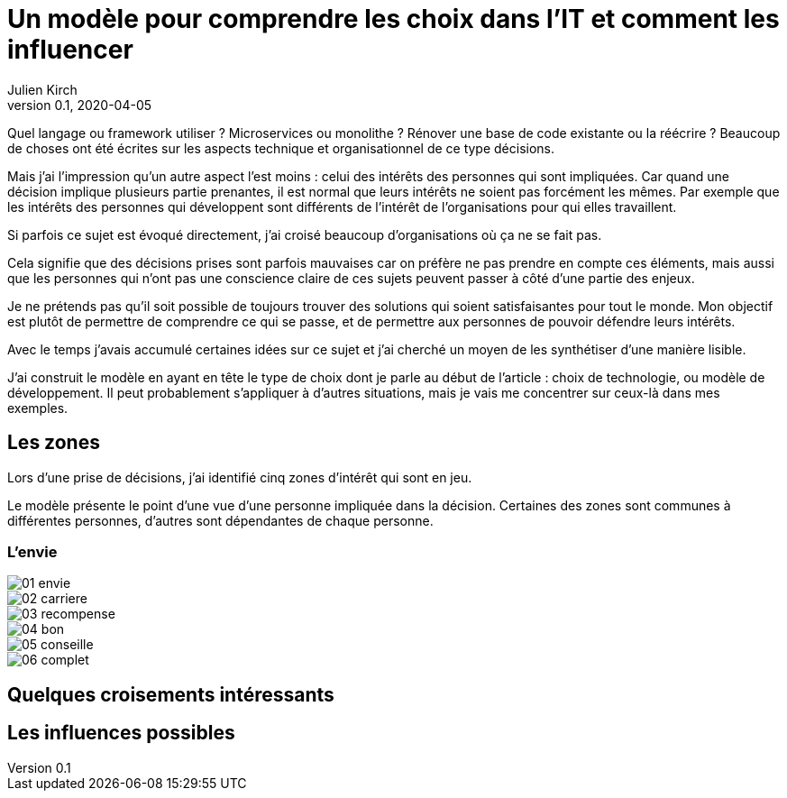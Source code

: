= Un modèle pour comprendre les choix dans l'IT et comment les influencer
Julien Kirch
v0.1, 2020-04-05
:article_lang: fr
:ignore_files: base.xml, prepare.rb

Quel langage ou framework utiliser{nbsp}? Microservices ou monolithe{nbsp}? Rénover une base de code existante ou la réécrire{nbsp}?
Beaucoup de choses ont été écrites sur les aspects technique et organisationnel de ce type décisions.

Mais j'ai l'impression qu'un autre aspect l'est moins{nbsp}: celui des intérêts des personnes qui sont impliquées.
Car quand une décision implique plusieurs partie prenantes, il est normal que leurs intérêts ne soient pas forcément les mêmes.
Par exemple que les intérêts des personnes qui développent sont différents de l'intérêt de l'organisations pour qui elles travaillent.

Si parfois ce sujet est évoqué directement, j'ai croisé beaucoup d'organisations où ça ne se fait pas.

Cela signifie que des décisions prises sont parfois mauvaises car on préfère ne pas prendre en compte ces éléments, mais aussi que les personnes qui n'ont pas une conscience claire de ces sujets peuvent passer à côté d'une partie des enjeux.

Je ne prétends pas qu'il soit possible de toujours trouver des solutions qui soient satisfaisantes pour tout le monde.
Mon objectif est plutôt de permettre de comprendre ce qui se passe, et de permettre aux personnes de pouvoir défendre leurs intérêts.

Avec le temps j'avais accumulé certaines idées sur ce sujet et j'ai cherché un moyen de les synthétiser d'une manière lisible.

J'ai construit le modèle en ayant en tête le type de choix dont je parle au début de l'article{nbsp}: choix de technologie, ou modèle de développement.
Il peut probablement s'appliquer à d'autres situations, mais je vais me concentrer sur ceux-là dans mes exemples.

== Les zones

Lors d'une prise de décisions, j'ai identifié cinq zones d'intérêt qui sont en jeu.

Le modèle présente le point d'une vue d'une personne impliquée dans la décision.
Certaines des zones sont communes à différentes personnes, d'autres sont dépendantes de chaque personne.

=== L'envie

image::01-envie.svg[]

image::02-carriere.svg[]

image::03-recompense.svg[]

image::04-bon.svg[]

image::05-conseille.svg[]

image::06-complet.svg[]

== Quelques croisements intéressants

== Les influences possibles